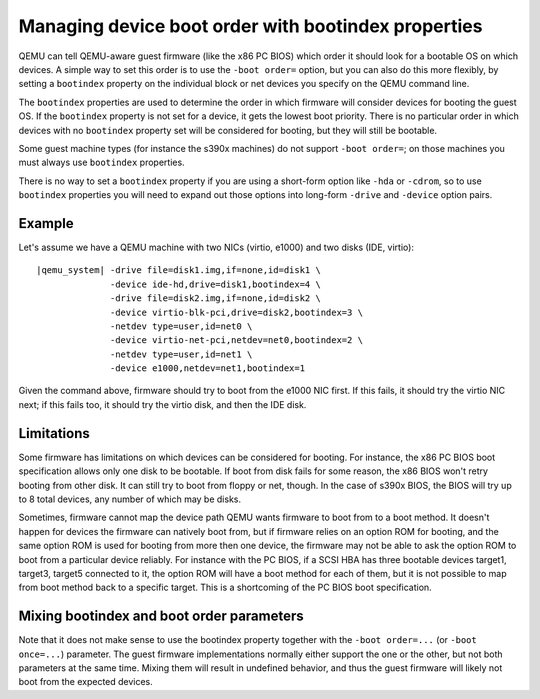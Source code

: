 Managing device boot order with bootindex properties
====================================================

QEMU can tell QEMU-aware guest firmware (like the x86 PC BIOS)
which order it should look for a bootable OS on which devices.
A simple way to set this order is to use the ``-boot order=`` option,
but you can also do this more flexibly, by setting a ``bootindex``
property on the individual block or net devices you specify
on the QEMU command line.

The ``bootindex`` properties are used to determine the order in which
firmware will consider devices for booting the guest OS. If the
``bootindex`` property is not set for a device, it gets the lowest
boot priority. There is no particular order in which devices with no
``bootindex`` property set will be considered for booting, but they
will still be bootable.

Some guest machine types (for instance the s390x machines) do
not support ``-boot order=``; on those machines you must always
use ``bootindex`` properties.

There is no way to set a ``bootindex`` property if you are using
a short-form option like ``-hda`` or ``-cdrom``, so to use
``bootindex`` properties you will need to expand out those options
into long-form ``-drive`` and ``-device`` option pairs.

Example
-------

Let's assume we have a QEMU machine with two NICs (virtio, e1000) and two
disks (IDE, virtio):

.. parsed-literal::

  |qemu_system| -drive file=disk1.img,if=none,id=disk1 \\
                -device ide-hd,drive=disk1,bootindex=4 \\
                -drive file=disk2.img,if=none,id=disk2 \\
                -device virtio-blk-pci,drive=disk2,bootindex=3 \\
                -netdev type=user,id=net0 \\
                -device virtio-net-pci,netdev=net0,bootindex=2 \\
                -netdev type=user,id=net1 \\
                -device e1000,netdev=net1,bootindex=1

Given the command above, firmware should try to boot from the e1000 NIC
first.  If this fails, it should try the virtio NIC next; if this fails
too, it should try the virtio disk, and then the IDE disk.

Limitations
-----------

Some firmware has limitations on which devices can be considered for
booting.  For instance, the x86 PC BIOS boot specification allows only one
disk to be bootable.  If boot from disk fails for some reason, the x86 BIOS
won't retry booting from other disk.  It can still try to boot from
floppy or net, though. In the case of s390x BIOS, the BIOS will try up to
8 total devices, any number of which may be disks.

Sometimes, firmware cannot map the device path QEMU wants firmware to
boot from to a boot method.  It doesn't happen for devices the firmware
can natively boot from, but if firmware relies on an option ROM for
booting, and the same option ROM is used for booting from more then one
device, the firmware may not be able to ask the option ROM to boot from
a particular device reliably.  For instance with the PC BIOS, if a SCSI HBA
has three bootable devices target1, target3, target5 connected to it,
the option ROM will have a boot method for each of them, but it is not
possible to map from boot method back to a specific target.  This is a
shortcoming of the PC BIOS boot specification.

Mixing bootindex and boot order parameters
------------------------------------------

Note that it does not make sense to use the bootindex property together
with the ``-boot order=...`` (or ``-boot once=...``) parameter. The guest
firmware implementations normally either support the one or the other,
but not both parameters at the same time. Mixing them will result in
undefined behavior, and thus the guest firmware will likely not boot
from the expected devices.
